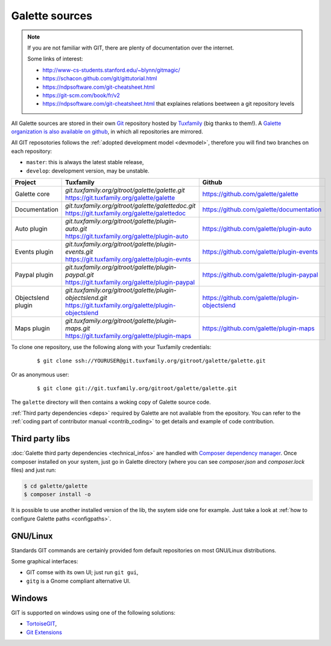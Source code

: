 ***************
Galette sources
***************

.. note::

   If you are not familiar with GIT, there are plenty of documentation over the internet.

   Some links of interest:

   * http://www-cs-students.stanford.edu/~blynn/gitmagic/
   * https://schacon.github.com/git/gittutorial.html
   * https://ndpsoftware.com/git-cheatsheet.html
   * https://git-scm.com/book/fr/v2
   * https://ndpsoftware.com/git-cheatsheet.html that explaines relations beetween a git repository levels

All Galette sources are stored in their own `Git <https://en.wikipedia.org/wiki/Git>`_ repository hosted by `Tuxfamily <https://www.tuxfamily.org>`_ (big thanks to them!). A `Galette organization is also available on github <https://github.com/galette/>`_, in which all repositories are mirrored.

All GIT reposotories follows the :ref:`adopted development model <devmodel>`, therefore you will find two branches on each repository:

* ``master``: this is always the latest stable release,
* ``develop``: development version, may be unstable.

+-----------------------+----------------------------------------------------------------+-----------------------------------------------+
| Project               | Tuxfamily                                                      | Github                                        |
|                       |                                                                |                                               |
+=======================+================================================================+===============================================+
| Galette core          | | `git.tuxfamily.org/gitroot/galette/galette.git`              | https://github.com/galette/galette            |
|                       | | https://git.tuxfamily.org/galette/galette                    |                                               |
+-----------------------+----------------------------------------------------------------+-----------------------------------------------+
| Documentation         | | `git.tuxfamily.org/gitroot/galette/galettedoc.git`           | https://github.com/galette/documentation      |
|                       | | https://git.tuxfamily.org/galette/galettedoc                 |                                               |
+-----------------------+----------------------------------------------------------------+-----------------------------------------------+
| Auto plugin           | | `git.tuxfamily.org/gitroot/galette/plugin-auto.git`          | https://github.com/galette/plugin-auto        |
|                       | | https://git.tuxfamily.org/galette/plugin-auto                |                                               |
+-----------------------+----------------------------------------------------------------+-----------------------------------------------+
| Events plugin         | | `git.tuxfamily.org/gitroot/galette/plugin-events.git`        | https://github.com/galette/plugin-events      |
|                       | | https://git.tuxfamily.org/galette/plugin-evnts               |                                               |
+-----------------------+----------------------------------------------------------------+-----------------------------------------------+
| Paypal plugin         | | `git.tuxfamily.org/gitroot/galette/plugin-paypal.git`        | https://github.com/galette/plugin-paypal      |
|                       | | https://git.tuxfamily.org/galette/plugin-paypal              |                                               |
+-----------------------+----------------------------------------------------------------+-----------------------------------------------+
| Objectslend plugin    | | `git.tuxfamily.org/gitroot/galette/plugin-objectslend.git`   | https://github.com/galette/plugin-objectslend |
|                       | | https://git.tuxfamily.org/galette/plugin-objectslend         |                                               |
+-----------------------+----------------------------------------------------------------+-----------------------------------------------+
| Maps plugin           | | `git.tuxfamily.org/gitroot/galette/plugin-maps.git`          | https://github.com/galette/plugin-maps        |
|                       | | https://git.tuxfamily.org/galette/plugin-maps                |                                               |
+-----------------------+----------------------------------------------------------------+-----------------------------------------------+

To clone one repository, use the following along with your Tuxfamily credentials:

  ::

     $ git clone ssh://YOURUSER@git.tuxfamily.org/gitroot/galette/galette.git

Or as anonymous user:

  ::

     $ git clone git://git.tuxfamily.org/gitroot/galette/galette.git

The ``galette`` directory will then contains a woking copy of Galette source code.

:ref:`Third party dependencies <deps>` required by Galette are not available from the epository. You can refer to the :ref:`coding part of contributor manual <contrib_coding>` to get details and example of code contribution.

.. _deps:

Third party libs
----------------

:doc:`Galette third party dependencies <technical_infos>` are handled with `Composer dependency manager <https://getcomposer.org>`_. Once composer installed on your system, just go in Galette directory (where you can see `composer.json` and `composer.lock` files) and just run:

.. code-block:: bash

   $ cd galette/galette
   $ composer install -o

It is possible to use another installed version of the lib, the ssytem side one for example. Just take a look at :ref:`how to configure Galette paths <configpaths>`.

.. _gitlinux:

GNU/Linux
---------

Standards GIT commands are certainly provided fom default repositories on most GNU/Linux distributions.

Some graphical interfaces:

* GIT comse with its own UI; just run ``git gui``,
* ``gitg`` is a Gnome compliant alternative UI.

.. _gitwindows:

Windows
-------

GIT is supported on windows using one of the following solutions:

* `TortoiseGIT <https://tortoisegit.org/>`_,
* `Git Extensions <https://gitextensions.github.io/>`_

